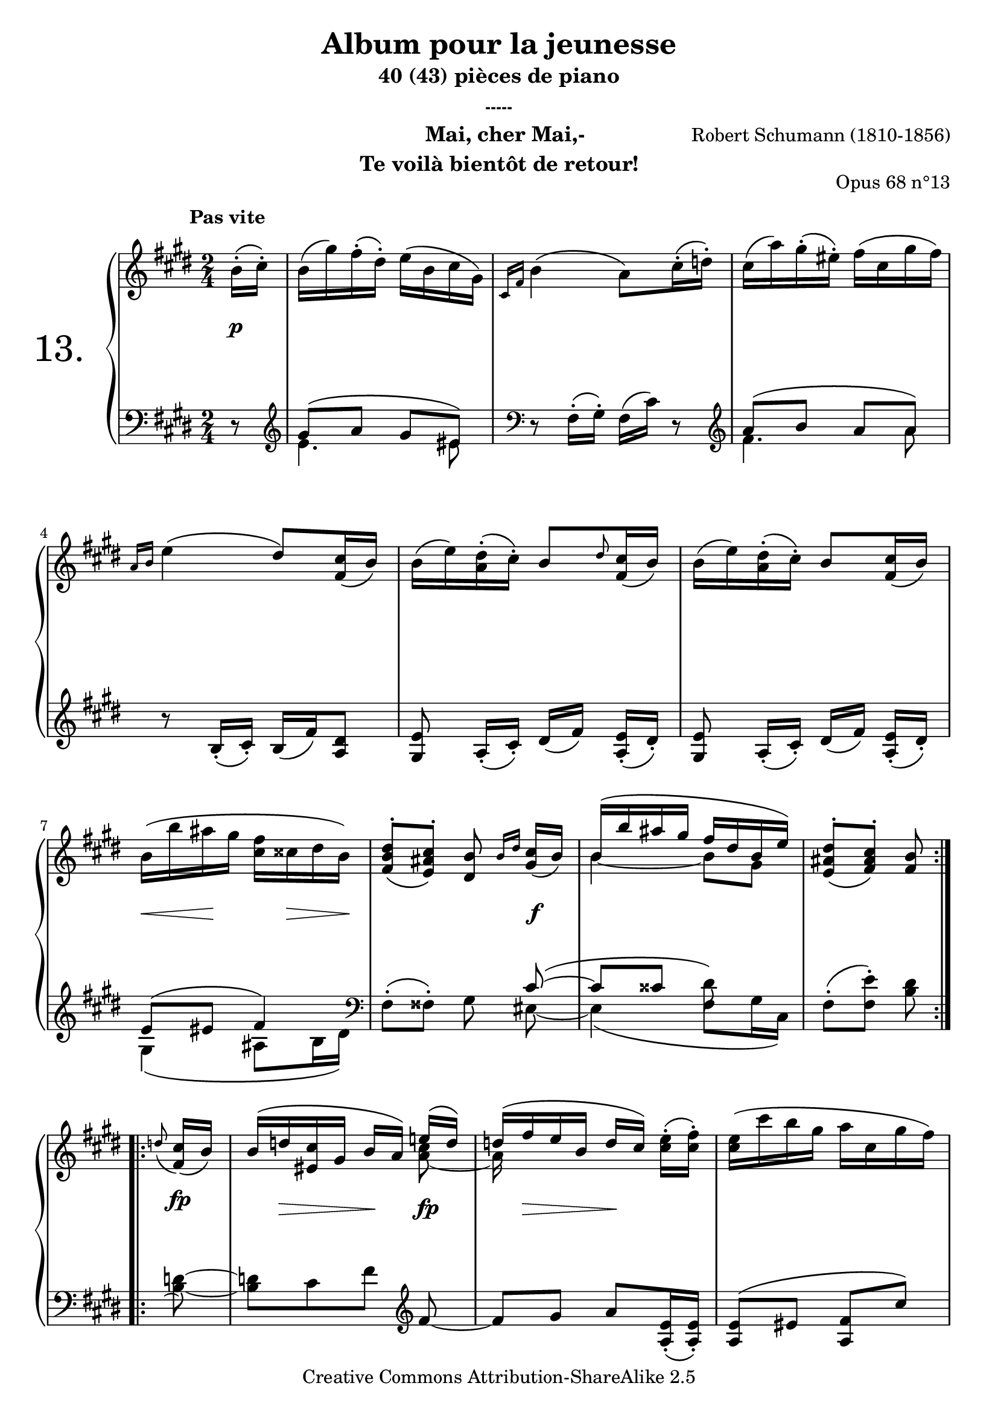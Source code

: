  \version "2.10.16"

 \paper { between-system-padding = #1
	ragged-bottom=##f
	ragged-last-bottom=##f
	}

 
     \header {
      title = "Album pour la jeunesse"
       subtitle = "40 (43) pièces de piano"
       subsubtitle = "-----"
       composer = "Robert Schumann (1810-1856)"
       opus = "Opus 68 n°13"
       instrument = \markup \column {
	\line {"           Mai, cher Mai,-     " }
	\line {"Te voilà bientôt de retour!"} 
	}
       copyright = "Creative Commons Attribution-ShareAlike 2.5" 
     
       % These are headers used by the Mutopia Project
       % http://www.mutopiaproject.org/
        mutopiatitle = "Album pour la jeunesse - 13.Mai, cher Mai, ... "
       mutopiacomposer = "SchumannR"
       mutopiaopus = "O 68 n°13 "
       mutopiainstrument = "Piano"
       date = "1848"
       source = "Peters"
       style = "Romantic"
       copyright = "Creative Commons Attribution-ShareAlike 2.5"
       maintainer = "Philippe Hézaine"
       maintainerEmail = "philippe.hezaine@free.fr"
       lastupdated = "2006/Jun/21"



 footer = "Mutopia-2007/02/11-662"
 tagline = \markup { \override #'(box-padding . 1.0) \override #'(baseline-skip . 2.7) \box \center-align { \small \line { Sheet music from \with-url #"http://www.MutopiaProject.org" \line { \teeny www. \hspace #-1.0 MutopiaProject \hspace #-1.0 \teeny .org \hspace #0.5 } • \hspace #0.5 \italic Free to download, with the \italic freedom to distribute, modify and perform. } \line { \small \line { Typeset using \with-url #"http://www.LilyPond.org" \line { \teeny www. \hspace #-1.0 LilyPond \hspace #-1.0 \teeny .org } by \maintainer \hspace #-1.0 . \hspace #0.5 Copyright © 2007. \hspace #0.5 Reference: \footer } } \line { \teeny \line { Licensed under the Creative Commons Attribution-ShareAlike 2.5 License, for details see: \hspace #-0.5 \with-url #"http://creativecommons.org/licenses/by-sa/2.5" http://creativecommons.org/licenses/by-sa/2.5 } } } }
     }
% Plutôt que de suivre l'édition Peters, révision d'A. Dörffel, j'ai créé 2 sections de repeat.
 
     upper = \relative c'' {
       \clef treble
       \key e \major
       \time 2/4
	\partial 8
	\override TextScript #'extra-offset = #'(-5 . 2)

	\repeat volta 2 { \tempo 4=52
	b16^\markup { \bold "Pas vite" }^.\( cis^.\)
	b\( gis'\) fis^.\( dis^.\) e\( b cis gis\)
	\grace { cis,[ fis] } b4\( a8\) cis16^.\( d!^.\)
	cis\( a'\) gis^.\( eis^.\) fis\( cis gis' fis\)
\break
	\grace { a,[ b] } e4\( dis8\) <fis, cis'>16_\( b\)
	b\( e\) <a, dis>^.\( cis^.\) b8 \grace dis <fis, cis'>16_\( b\)
	b\( e\) <a, dis>^.\( cis^.\) b8 <fis cis'>16_\( b\)
\break
	b\( b' ais gis <cis, fis> cisis dis b\)
     <fis b dis>8^.\( <e ais cis>^.\) <dis b'>\noBeam \grace { b'16[ dis] } <gis, cis>16_\( b\)
	<<{b^\( b' ais gis fis dis b e\)} \\{b4~ b8 gis}>>
	\tempo 4=46 <e ais dis>8^.\( <fis ais cis>^.\) <fis b>\noBeam
    }
\break
	\repeat volta 2 { \tempo 4=52
	\appoggiatura d'!8 <fis, cis'>16_\( b\)
	b^\( d! <eis, cis'> gis b a\) <<{e'!^\( d\) d^\( fis e b d[ cis\)]} \\{<a cis>8 ~ a16 s16 s4}>> <cis e>16^.\( <cis fis>^.\)
	<cis e>\( cis' b gis a cis, gis' fis\)
\break	
<<{e\arpeggio^\( dis\) cis^.^\( b^.\) b8\noBeam b16^.^\( cis^.\)} \\{a4\arpeggio b16_\( a\) gis_._\( fis_._\)}>>
	<gis b>\( gis'\) fis^.\( dis^.\) e\( b cis gis\)
	\grace { cis,[ fis] } b4\( a8\) cis16^.\( d!^.\)
\break
	cis\( a'\) gis^.\( eis^.\) fis\( cis gis' fis\)
	\grace { a,[ b] } e4\( dis8\) <fis, cis'>16_\( b\)
	b\( e\) <a, dis>^.\( cis^.\) b8 \grace dis <fis, cis'>16_\( b\)
\break
	b\( e\) <a, dis>^.\( cis^.\) b8 <fis cis'>16_\( b\)
	b\( gis' fis dis\) gis,\( e' dis bis\)
	e,_\( cis' b! gis a8\)\noBeam fis16_.\( e!_.\)
\break
	dis^>_\( fis\) a_.\( cis_.\) cis\( b\) cis^.\( fis^.\)
	\stemUp fis^\( b,\) cis^.^\( dis^.\) e8\noBeam <<{b'8 ~
	b8^\( \tempo 4=44 a16 gis fis\) cis^\( dis e\)
	\tempo 4=36 e8^\( dis e\)} \\{d!16_._\( e_.\) 
	e_\( d!\) cis b ais8 ais8 a!16_\( cis\) b_._\( a_.\) \tempo 4=20  a_\( \tempo 4=10 gis\)}>>
    }


     }
     
     lower = \relative c {
       \clef bass
       \key e \major
       \time 2/4
	\partial 8

	\repeat volta 2 {
	r8 \clef treble
	<<{gis''8^\( a gis eis\)} \\{e4. eis8}>> \clef bass
	r8 fis,16^.\( gis^.\) fis\( cis'\) r8 \clef treble
	<<{a'8\( b a a\)} \\{fis4. a8}>>
	r8 b,16_._\( cis_.\) b\( fis'\) <a, dis>8
	<gis e'>\noBeam a16_.\( cis_.\) dis\([ fis\)] <a, e'>_.\( dis_.\)
	<gis, e'>8\noBeam a16_.\( cis_.\) dis\([ fis\)] <a, e'>_.\( dis_.\)
	<<{e8^\( eis fis4\)} \\{gis,4_\( ais8 b16 dis\)}>> \clef bass
	fis,8^.\( fisis^.\) gis\noBeam <<{cis8\( ~ 
	cis cisis \stemDown \once \override Stem #'flag-style = #'no-flag dis\) s8} \\{eis,8 ~ 
	eis4_\( fis8[ gis16 cis,\)]}>>
	fis8^.\( <fis e'>^.\) <b dis>\noBeam 
     }

	\repeat volta 2 {
     \appoggiatura s8 <b d!>8 ~ % appogg. virtuelle pour synchroniser le midi
	<b d!>[ cis fis] \clef treble fis ~
	fis gis a <a, e'>16_._\( <a e'>_.\)
	<a e'>8^\( eis' <a, fis'> cis'\)
	<b, fis'>4._\( dis8\)
	<<{e8^\( a gis eis\)} \\{e4. eis8}>> \clef bass
	r8 fis,16^.\( gis^.\) fis\( cis'\) r8 \clef treble
	<<{a'8\( b a a\)} \\{fis4. a8}>>
	r8 b,16_._\( cis_.\) b\( fis'\) <a, dis>8
	<gis e'>\noBeam a16_.\( cis_.\) dis\([ fis\)] <a, e'>_.\( dis_.\)
	<gis, e'>8\noBeam a16_.\( cis_.\) dis\([ fis\)] <a, e'>_.\( dis_.\)
	<<{e8^\( bis cis fis\) 
	a,^\( <d! eis> <cis fis>\)} \\{gis2 a4.}>> \tieDown <a cis>8^\( ~
	<a b>\) <a dis>_._\( <gis e'>_.\) <a fis'>16_._\( <ais e'>_.\)
         <<{dis^>^\( fis\) a_._\( \change Staff=upper \stemDown cis_.\) cis[_\( b\)]} \\{\change Staff=lower \stemDown b,8._\( a16 gis8\noBeam\)}>> <gis e'>8 ~
	<gis e'>_\( a16 b cis8\) fis,16_\( fis'\)
	<<{b,8^\( fis' e\)} \\{b4_\( e8\)}>> 




}


     }
     
     dynamics = {

       s8\p
	s2*6
	s8\< s16\! s16 s16 s8\> s16\!
	s4. s8\f 
	s2 
	s4. %fin de la 1ère répétition
	\once \override DynamicText #'extra-offset = #'(0.1 . 3.5)
	s8\fp
	s16 s16\> s8 s16\! s16 s8\fp
	s16 s16\> s8 s16\! s16 s8
	s2*8
        \override Hairpin #'extra-offset = #'(0 . 2)
	s8\< s16 s16\! s8\> s16 s16\!
	s2*2
	s4. s8\fp
	s2
	s4. %fin de la 2ème répétition
     }
     
     \score {
       \context PianoStaff <<
	\set PianoStaff.connectArpeggios = ##t
	\override Score.MetronomeMark #'transparent = ##t
   \set PianoStaff.instrumentName = \markup{ \fontsize #6 {"13. "} \hspace #1.0
}
         \context Staff=upper \upper
         \context Dynamics=dynamics \dynamics
         \context Staff=lower <<
           \clef bass
           \lower
         >>

       >>
       \layout {
	ragged-last = ##f
         \context {
           \type "Engraver_group"
           \name Dynamics
           \alias Voice % So that \cresc works, for example.
           \consists "Output_property_engraver"
     
           \override VerticalAxisGroup #'minimum-Y-extent = #'(-5 . 5)
           \consists "Script_engraver"
           \consists "Dynamic_engraver"
           \consists "Text_engraver"
     
           \override TextScript #'font-size = #2
           \override TextScript #'font-shape = #'italic
           \override DynamicText #'extra-offset = #'(0 . 2.5)
           \override Hairpin #'extra-offset = #'(0 . 2.5)
     
           \consists "Skip_event_swallow_translator"
     
           \consists "Axis_group_engraver"
         }
         \context {
           \PianoStaff
           \accepts Dynamics
           \override VerticalAlignment #'forced-distance = #5.3
         }
       }
     }
     \score {
	\unfoldRepeats
       \context PianoStaff <<
         \context Staff=upper  \upper \dynamics

         \context Staff=lower << \lower \dynamics
	>>

       >>
       \midi {
	\context { \Score
	tempoWholesPerMinute = #(ly:make-moment 52 4)
	     }

         \context {
           \type "Performer_group"
           \name Dynamics
         }
	
         \context {
           \PianoStaff
           \accepts Dynamics
         }
       }
     }

